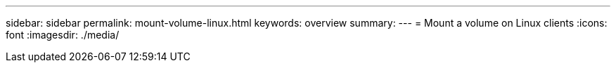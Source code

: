 ---
sidebar: sidebar
permalink: mount-volume-linux.html
keywords: overview
summary: 
---
= Mount a volume on Linux clients
:icons: font
:imagesdir: ./media/

[.lead]